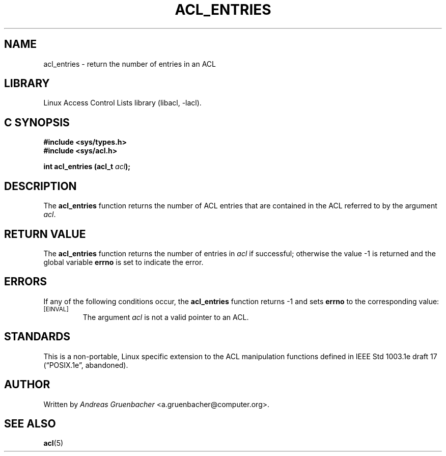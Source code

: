 .\" Access Control Lists manual pages
.\"
.\" (C) 2002 Andreas Gruenbacher, <a.gruenbacher@computer.org>
.\"
.\" THIS SOFTWARE IS PROVIDED BY THE AUTHOR AND CONTRIBUTORS ``AS IS'' AND
.\" ANY EXPRESS OR IMPLIED WARRANTIES, INCLUDING, BUT NOT LIMITED TO, THE
.\" IMPLIED WARRANTIES OF MERCHANTABILITY AND FITNESS FOR A PARTICULAR PURPOSE
.\" ARE DISCLAIMED.  IN NO EVENT SHALL THE AUTHOR OR CONTRIBUTORS BE LIABLE
.\" FOR ANY DIRECT, INDIRECT, INCIDENTAL, SPECIAL, EXEMPLARY, OR CONSEQUENTIAL
.\" DAMAGES (INCLUDING, BUT NOT LIMITED TO, PROCUREMENT OF SUBSTITUTE GOODS
.\" OR SERVICES; LOSS OF USE, DATA, OR PROFITS; OR BUSINESS INTERRUPTION)
.\" HOWEVER CAUSED AND ON ANY THEORY OF LIABILITY, WHETHER IN CONTRACT, STRICT
.\" LIABILITY, OR TORT (INCLUDING NEGLIGENCE OR OTHERWISE) ARISING IN ANY WAY
.\" OUT OF THE USE OF THIS SOFTWARE, EVEN IF ADVISED OF THE POSSIBILITY OF
.\" SUCH DAMAGE.
.\"
.TH ACL_ENTRIES 3 "Linux ACL Library" "March 2002" "Access Control Lists"
.SH NAME
acl_entries \- return the number of entries in an ACL
.SH LIBRARY
Linux Access Control Lists library (libacl, \-lacl).
.SH C SYNOPSIS
.sp
.nf
.B #include <sys/types.h>
.B #include <sys/acl.h>
.sp
.B "int acl_entries (acl_t \f2acl\f3);"
.Op
.SH DESCRIPTION
The
.B acl_entries
function returns the number of ACL entries that are contained in the ACL referred to by the argument
.IR acl .
.SH RETURN VALUE
The
.B acl_entries
function returns the number of entries in
.I acl
if successful; otherwise the value -1 is returned and the global variable
.B errno
is set to indicate the error.
.SH ERRORS
If any of the following conditions occur, the
.B acl_entries
function returns -1 and sets
.B errno
to the corresponding value:
.TP
.SM
\%[EINVAL]
The argument
.I acl
is not a valid pointer to an ACL.
.SH STANDARDS
This is a non-portable, Linux specific extension to the ACL manipulation
functions defined in IEEE Std 1003.1e draft 17 (\(lqPOSIX.1e\(rq, abandoned).
.SH AUTHOR
Written by
.I "Andreas Gruenbacher"
<a.gruenbacher@computer.org>.
.SH SEE ALSO
.BR acl (5)
